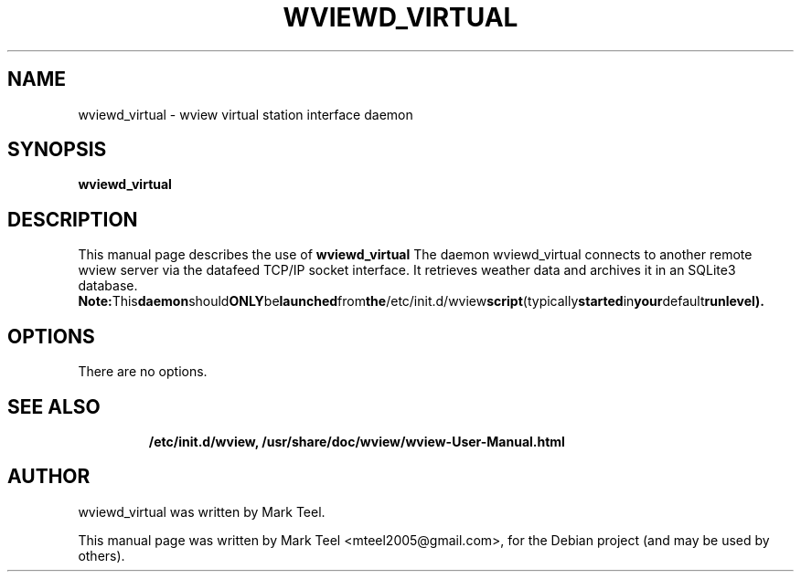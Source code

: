 .\"                                      Hey, EMACS: -*- nroff -*-
.\" First parameter, NAME, should be all caps
.\" Second parameter, SECTION, should be 1-8, maybe w/ subsection
.\" other parameters are allowed: see man(7), man(1)
.TH WVIEWD_VIRTUAL 1 "March 10, 2017"
.\" Please adjust this date whenever revising the manpage.
.\"
.\" Some roff macros, for reference:
.\" .nh        disable hyphenation
.\" .hy        enable hyphenation
.\" .ad l      left justify
.\" .ad b      justify to both left and right margins
.\" .nf        disable filling
.\" .fi        enable filling
.\" .br        insert line break
.\" .sp <n>    insert n+1 empty lines
.\" for manpage-specific macros, see man(7)
.SH NAME
wviewd_virtual \- wview virtual station interface daemon
.SH SYNOPSIS
.B wviewd_virtual
.RI
.br
.SH DESCRIPTION
This manual page describes the use of
.B wviewd_virtual
.
The daemon wviewd_virtual connects to another remote wview server via the
datafeed TCP/IP socket interface.  It retrieves weather data and archives it in
an SQLite3 database.
.BR
.BR Note: This daemon should ONLY be launched from the /etc/init.d/wview script (typically started in your default runlevel).
.SH OPTIONS
There are no options.
.TP
.SH SEE ALSO
.BR /etc/init.d/wview,
.BR /usr/share/doc/wview/wview-User-Manual.html
.br
.SH AUTHOR
wviewd_virtual was written by Mark Teel.
.PP
This manual page was written by Mark Teel <mteel2005@gmail.com>,
for the Debian project (and may be used by others).
